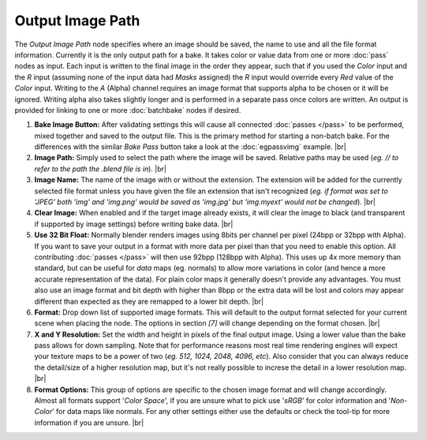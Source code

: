 Output Image Path
=================

The *Output Image Path* node specifies where an image should be saved,
the name to use and all the file format information. Currently it is the
only output path for a bake. It takes color or value data from one or
more :doc:`pass` nodes as input. Each input is written to the final image
in the order they appear, such that if you used the *Color* input and the
*R* input (assuming none of the input data had *Masks* assigned) the *R*
input would override every *Red* value of the *Color* input. Writing to the
*A* (Alpha) channel requires an image format that supports alpha to be
chosen or it will be ignored. Writing alpha also takes slightly longer and
is performed in a separate pass once colors are written. An output is provided
for linking to one or more :doc:`batchbake` nodes if desired.

.. image:: /imgs/outputimgpath.png

1. **Bake Image Button:** After validating settings this will cause all
   connected :doc:`passes </pass>` to be performed, mixed together and
   saved to the output file. This is the primary method for starting a
   non-batch bake. For the differences with the similar *Bake Pass* button
   take a look at the :doc:`egpassvimg` example.
   |br|
   
2. **Image Path:** Simply used to select the path where the image will be
   saved. Relative paths may be used (*eg. // to refer to the path the .blend
   file is in*).
   |br|
   
3. **Image Name:** The name of the image with or without the extension. The
   extension will be added for the currently selected file format unless you
   have given the file an extension that isn't recognized (*eg. if format was
   set to 'JPEG' both 'img' and 'img.png' would be saved as 'img.jpg' but
   'img.myext' would not be changed*).
   |br|
   
4. **Clear Image:** When enabled and if the target image already exists, it
   will clear the image to black (and transparent if supported by image settings)
   before writing bake data.
   |br|
   
5. **Use 32 Bit Float:** Normally blender renders images using 8bits per channel
   per pixel (24bpp or 32bpp with Alpha). If you want to save your output in a
   format with more data per pixel than that you need to enable this option. All
   contributing :doc:`passes </pass>` will then use 92bpp (128bpp with Alpha).
   This uses up 4x more memory than standard, but can be useful for *data* maps
   (eg. normals) to allow more variations in color (and hence a more accurate
   representation of the data). For plain color maps it generally doesn't provide
   any advantages. You must also use an image format and bit depth with higher than
   8bpp or the extra data will be lost and colors may appear different than expected
   as they are remapped to a lower bit depth.
   |br|
   
6. **Format:** Drop down list of supported image formats. This will default
   to the output format selected for your current scene when placing the node.
   The options in section *[7]* will change depending on the format chosen.
   |br|
   
7. **X and Y Resolution:** Set the width and height in pixels of the final output
   image. Using a lower value than the bake pass allows for down sampling. Note
   that for performance reasons most real time rendering engines will expect your
   texture maps to be a power of two (*eg. 512, 1024, 2048, 4096, etc*). Also
   consider that you can always reduce the detail/size of a higher resolution map,
   but it's not really possible to increse the detail in a lower resolution map.
   |br|
   
8. **Format Options:** This group of options are specific to the chosen image format
   and will change accordingly. Almost all formats support '*Color Space*', if you
   are unsure what to pick use '*sRGB*' for color information and '*Non-Color*' for
   data maps like normals. For any other settings either use the defaults or check
   the tool-tip for more information if you are unsure.
   |br|
   
.. |br| raw:: html

   <br /><br />
   